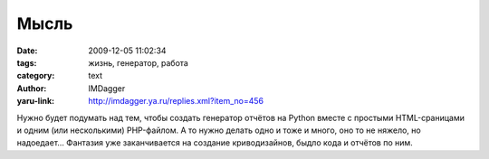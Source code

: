 Мысль
=====
:date: 2009-12-05 11:02:34
:tags: жизнь, генератор, работа
:category: text
:author: IMDagger
:yaru-link: http://imdagger.ya.ru/replies.xml?item_no=456

Нужно будет подумать над тем, чтобы создать генератор отчётов на
Python вместе с простыми HTML-сраницами и одним (или несколькими)
PHP-файлом. А то нужно делать одно и тоже и много, оно то не няжело, но
надоедает… Фантазия уже заканчивается на создание криводизайнов, быдло
кода и отчётов по ним.
